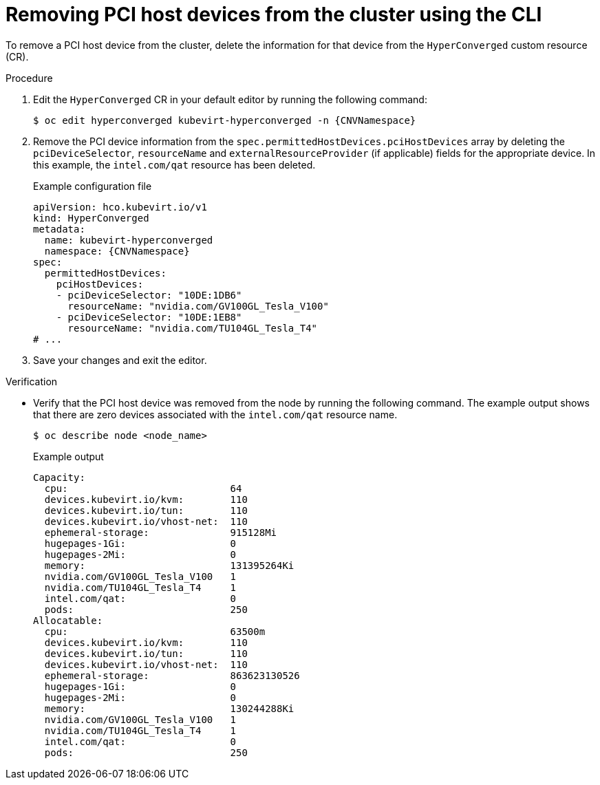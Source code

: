 // Module included in the following assemblies:
//
// * virt/virtual_machines/advanced_vm_management/virt-configuring-pci-passthrough.adoc

:_mod-docs-content-type: PROCEDURE
[id="virt-removing-pci-device-from-cluster_{context}"]
= Removing PCI host devices from the cluster using the CLI

To remove a PCI host device from the cluster, delete the information for that device from the `HyperConverged` custom resource (CR).


.Procedure
. Edit the `HyperConverged` CR in your default editor by running the following command:
+
[source,terminal,subs="attributes+"]
----
$ oc edit hyperconverged kubevirt-hyperconverged -n {CNVNamespace}
----

. Remove the PCI device information from the `spec.permittedHostDevices.pciHostDevices` array by deleting the `pciDeviceSelector`, `resourceName` and `externalResourceProvider` (if applicable) fields for the appropriate device. In this example, the `intel.com/qat` resource has been deleted.
+
.Example configuration file
[source,yaml,subs="attributes+"]
----
apiVersion: hco.kubevirt.io/v1
kind: HyperConverged
metadata:
  name: kubevirt-hyperconverged
  namespace: {CNVNamespace}
spec:
  permittedHostDevices:
    pciHostDevices:
    - pciDeviceSelector: "10DE:1DB6"
      resourceName: "nvidia.com/GV100GL_Tesla_V100"
    - pciDeviceSelector: "10DE:1EB8"
      resourceName: "nvidia.com/TU104GL_Tesla_T4"
# ...
----

. Save your changes and exit the editor.

.Verification
* Verify that the PCI host device was removed from the node by running the following command. The example output shows that there are zero devices associated with the `intel.com/qat` resource name.
+
[source,terminal]
----
$ oc describe node <node_name>
----
+
.Example output
[source,terminal]
----
Capacity:
  cpu:                            64
  devices.kubevirt.io/kvm:        110
  devices.kubevirt.io/tun:        110
  devices.kubevirt.io/vhost-net:  110
  ephemeral-storage:              915128Mi
  hugepages-1Gi:                  0
  hugepages-2Mi:                  0
  memory:                         131395264Ki
  nvidia.com/GV100GL_Tesla_V100   1
  nvidia.com/TU104GL_Tesla_T4     1
  intel.com/qat:                  0
  pods:                           250
Allocatable:
  cpu:                            63500m
  devices.kubevirt.io/kvm:        110
  devices.kubevirt.io/tun:        110
  devices.kubevirt.io/vhost-net:  110
  ephemeral-storage:              863623130526
  hugepages-1Gi:                  0
  hugepages-2Mi:                  0
  memory:                         130244288Ki
  nvidia.com/GV100GL_Tesla_V100   1
  nvidia.com/TU104GL_Tesla_T4     1
  intel.com/qat:                  0
  pods:                           250
----
